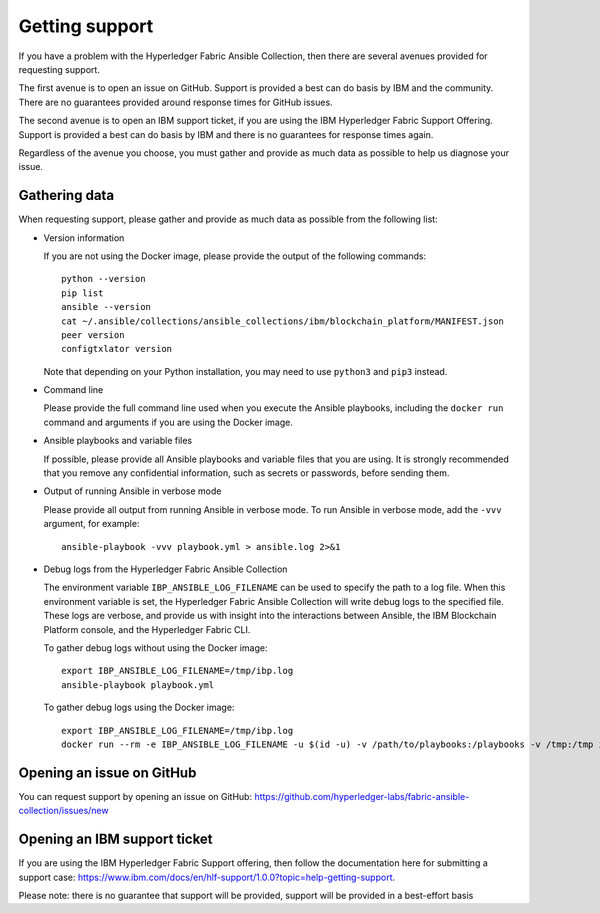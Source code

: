 ..
.. SPDX-License-Identifier: Apache-2.0
..

Getting support
===============

If you have a problem with the Hyperledger Fabric Ansible Collection, then there are several avenues provided for requesting support.

The first avenue is to open an issue on GitHub. Support is provided a best can do basis by IBM and the community. There are no guarantees provided around response times for GitHub issues.

The second avenue is to open an IBM support ticket, if you are using the IBM Hyperledger Fabric Support Offering. Support is provided a best can do basis by IBM and there is no guarantees for response times again.

Regardless of the avenue you choose, you must gather and provide as much data as possible to help us diagnose your issue.

Gathering data
--------------

When requesting support, please gather and provide as much data as possible from the following list:

* Version information

  If you are not using the Docker image, please provide the output of the following commands:

  ::

    python --version
    pip list
    ansible --version
    cat ~/.ansible/collections/ansible_collections/ibm/blockchain_platform/MANIFEST.json
    peer version
    configtxlator version

  Note that depending on your Python installation, you may need to use ``python3`` and ``pip3`` instead.

* Command line

  Please provide the full command line used when you execute the Ansible playbooks, including the ``docker run`` command and arguments if you are using the Docker image.

* Ansible playbooks and variable files

  If possible, please provide all Ansible playbooks and variable files that you are using. It is strongly recommended that you remove any confidential information, such as secrets or passwords, before sending them.

* Output of running Ansible in verbose mode

  Please provide all output from running Ansible in verbose mode. To run Ansible in verbose mode, add the ``-vvv`` argument, for example:

  ::

    ansible-playbook -vvv playbook.yml > ansible.log 2>&1

* Debug logs from the Hyperledger Fabric Ansible Collection

  The environment variable ``IBP_ANSIBLE_LOG_FILENAME`` can be used to specify the path to a log file. When this environment variable is set, the Hyperledger Fabric Ansible Collection will write debug logs to the specified file. These logs are verbose, and provide us with insight into the interactions between Ansible, the IBM Blockchain Platform console, and the Hyperledger Fabric CLI.

  To gather debug logs without using the Docker image:

  ::

    export IBP_ANSIBLE_LOG_FILENAME=/tmp/ibp.log
    ansible-playbook playbook.yml

  To gather debug logs using the Docker image:

  ::

    export IBP_ANSIBLE_LOG_FILENAME=/tmp/ibp.log
    docker run --rm -e IBP_ANSIBLE_LOG_FILENAME -u $(id -u) -v /path/to/playbooks:/playbooks -v /tmp:/tmp ibmcom/ibp-ansible ansible-playbook /playbooks/playbook.yml

Opening an issue on GitHub
--------------------------

You can request support by opening an issue on GitHub: https://github.com/hyperledger-labs/fabric-ansible-collection/issues/new

Opening an IBM support ticket
-----------------------------

If you are using the IBM Hyperledger Fabric Support offering, then follow the documentation here for submitting a support case: https://www.ibm.com/docs/en/hlf-support/1.0.0?topic=help-getting-support.

Please note: there is no guarantee that support will be provided, support will be provided in a best-effort basis
